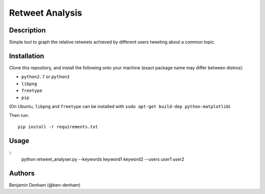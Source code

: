 Retweet Analysis
================

Description
-----------

Simple tool to graph the relative retweets achieved by different users tweeting
about a common topic.

Installation
------------

Clone this repository, and install the following onto your machine (exact
package name may differ between distros):

* ``python2.7`` or ``python3``
* ``libpng``
* ``freetype``
* ``pip``

(On Ubuntu, ``libpng`` and ``freetype`` can be installed with ``sudo apt-get
build-dep python-matplotlib``)

Then run::

  pip install -r requirements.txt

Usage
-----

::
   python retweet_analyser.py --keywords keyword1 keyword2 --users user1 user2

Authors
-------

Benjamin Denham (@ben-denham)
